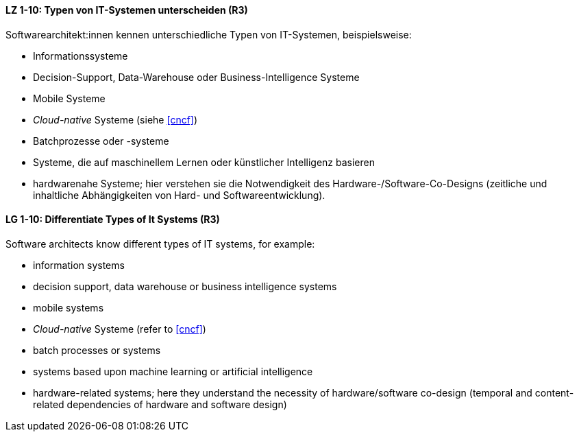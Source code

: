
// tag::DE[]
[[LZ-1-10]]
==== LZ 1-10: Typen von IT-Systemen unterscheiden (R3)

Softwarearchitekt:innen kennen unterschiedliche Typen von IT-Systemen, beispielsweise:

* Informationssysteme
* Decision-Support, Data-Warehouse oder Business-Intelligence Systeme
* Mobile Systeme
* _Cloud-native_ Systeme (siehe <<cncf>>)
* Batchprozesse oder -systeme
* Systeme, die auf maschinellem Lernen oder künstlicher Intelligenz basieren
* hardwarenahe Systeme; hier verstehen sie die Notwendigkeit des Hardware-/Software-Co-Designs (zeitliche und inhaltliche Abhängigkeiten von Hard- und Softwareentwicklung).


// end::DE[]

// tag::EN[]
[[LG-1-10]]
==== LG 1-10: Differentiate Types of It Systems (R3)

Software architects know different types of IT systems, for example:

* information systems
* decision support, data warehouse or business intelligence systems
* mobile systems
* _Cloud-native_ Systeme (refer to <<cncf>>)
* batch processes or systems
* systems based upon machine learning or artificial intelligence
* hardware-related systems; here they understand the necessity of hardware/software co-design (temporal and content-related dependencies of hardware and software design)

// end::EN[]
